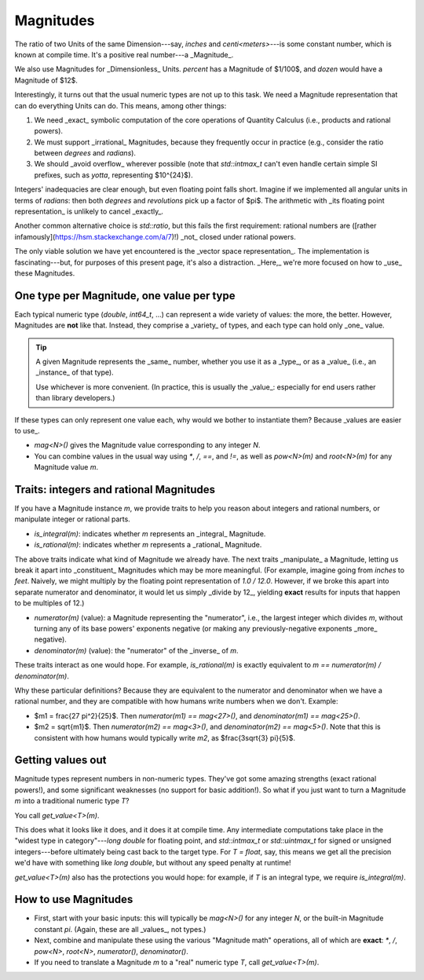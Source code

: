 .. namespace:: units

Magnitudes
==========

The ratio of two Units of the same Dimension---say, `inches` and `centi<meters>`---is some constant
number, which is known at compile time.  It's a positive real number---a _Magnitude_.

We also use Magnitudes for _Dimensionless_ Units.  `percent` has a Magnitude of $1/100$, and `dozen`
would have a Magnitude of $12$.

Interestingly, it turns out that the usual numeric types are not up to this task.  We need
a Magnitude representation that can do everything Units can do.  This means, among other things:

1. We need _exact_ symbolic computation of the core operations of Quantity Calculus (i.e., products
   and rational powers).

2. We must support _irrational_ Magnitudes, because they frequently occur in practice (e.g.,
   consider the ratio between `degrees` and `radians`).

3. We should _avoid overflow_ wherever possible (note that `std::intmax_t` can't even handle certain
   simple SI prefixes, such as `yotta`, representing $10^{24}$).

Integers' inadequacies are clear enough, but even floating point falls short.  Imagine if we
implemented all angular units in terms of `radians`: then both `degrees` and `revolutions` pick up
a factor of $\pi$.  The arithmetic with _its floating point representation_ is unlikely to cancel
_exactly_.

Another common alternative choice is `std::ratio`, but this fails the first requirement: rational
numbers are ([rather infamously](https://hsm.stackexchange.com/a/7)!) _not_ closed under rational
powers.

The only viable solution we have yet encountered is the _vector space representation_.  The
implementation is fascinating---but, for purposes of this present page, it's also a distraction.
_Here,_ we're more focused on how to _use_ these Magnitudes.

One type per Magnitude, one value per type
------------------------------------------

Each typical numeric type (`double`, `int64_t`, ...) can represent a wide variety of values: the
more, the better.  However, Magnitudes are **not** like that.  Instead, they comprise a _variety_ of
types, and each type can hold only _one_ value.

.. tip::

    A given Magnitude represents the _same_ number, whether you use it as a _type_, or as a _value_
    (i.e., an _instance_ of that type).

    Use whichever is more convenient.  (In practice, this is usually the _value_: especially for end
    users rather than library developers.)

If these types can only represent one value each, why would we bother to instantiate them?  Because
_values are easier to use_.

- `mag<N>()` gives the Magnitude value corresponding to any integer `N`.
- You can combine values in the usual way using `*`, `/`, `==`, and `!=`, as well as `pow<N>(m)` and
  `root<N>(m)` for any Magnitude value `m`.

Traits: integers and rational Magnitudes
----------------------------------------

If you have a Magnitude instance `m`, we provide traits to help you reason about integers and
rational numbers, or manipulate integer or rational parts.

- `is_integral(m)`: indicates whether `m` represents an _integral_ Magnitude.
- `is_rational(m)`: indicates whether `m` represents a _rational_ Magnitude.

The above traits indicate what kind of Magnitude we already have.  The next traits _manipulate_ a
Magnitude, letting us break it apart into _constituent_ Magnitudes which may be more meaningful.
(For example, imagine going from `inches` to `feet`.  Naively, we might multiply by the floating
point representation of `1.0 / 12.0`.  However, if we broke this apart into separate numerator and
denominator, it would let us simply _divide by 12_, yielding **exact** results for inputs that
happen to be multiples of 12.)

- `numerator(m)` (value): a Magnitude representing the "numerator", i.e., the largest integer which
  divides `m`, without turning any of its base powers' exponents negative (or making any
  previously-negative exponents _more_ negative).
- `denominator(m)` (value): the "numerator" of the _inverse_ of `m`.

These traits interact as one would hope.  For example, `is_rational(m)` is exactly equivalent to
`m == numerator(m) / denominator(m)`.

Why these particular definitions?  Because they are equivalent to the numerator and denominator when
we have a rational number, and they are compatible with how humans write numbers when we don't.
Example:

- $m1 = \frac{27 \pi^2}{25}$.  Then `numerator(m1) == mag<27>()`, and
  `denominator(m1) == mag<25>()`.
- $m2 = \sqrt{m1}$.  Then `numerator(m2) == mag<3>()`, and `denominator(m2) == mag<5>()`.  Note that
  this is consistent with how humans would typically write `m2`, as $\frac{3\sqrt{3} \pi}{5}$.

Getting values out
------------------

Magnitude types represent numbers in non-numeric types.  They've got some amazing strengths (exact
rational powers!), and some significant weaknesses (no support for basic addition!).  So what if you
just want to turn a Magnitude `m` into a traditional numeric type `T`?

You call `get_value<T>(m)`.

This does what it looks like it does, and it does it at compile time.  Any intermediate computations
take place in the "widest type in category"---`long double` for floating point, and `std::intmax_t`
or `std::uintmax_t` for signed or unsigned integers---before ultimately being cast back to the
target type.  For `T = float`, say, this means we get all the precision we'd have with something
like `long double`, but without any speed penalty at runtime!

`get_value<T>(m)` also has the protections you would hope: for example, if `T` is an integral type,
we require `is_integral(m)`.

How to use Magnitudes
---------------------

- First, start with your basic inputs: this will typically be `mag<N>()` for any integer `N`, or the
  built-in Magnitude constant `pi`.  (Again, these are all _values_, not types.)

- Next, combine and manipulate these using the various "Magnitude math" operations, all of which are
  **exact**: `*`, `/`, `pow<N>`, `root<N>`, `numerator()`, `denominator()`.

- If you need to translate a Magnitude `m` to a "real" numeric type `T`, call `get_value<T>(m)`.

